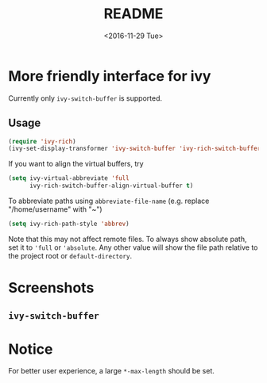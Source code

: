 #+OPTIONS: ':nil *:t -:t ::t <:t H:5 \n:nil ^:{} arch:headline author:t
#+OPTIONS: broken-links:nil c:nil creator:nil d:(not "LOGBOOK") date:t e:t
#+OPTIONS: email:nil f:t inline:t num:t p:nil pri:nil prop:nil stat:t tags:t
#+OPTIONS: tasks:t tex:t timestamp:t title:t toc:t todo:t |:t
#+TITLE: README
#+DATE: <2016-11-29 Tue>
#+LANGUAGE: en
#+SELECT_TAGS: export
#+EXCLUDE_TAGS: noexport
#+CREATOR: Emacs 25.1.1 (Org mode 9.0.1)
#+OPTIONS: html-link-use-abs-url:nil html-postamble:auto html-preamble:t
#+OPTIONS: html-scripts:t html-style:t html5-fancy:nil tex:t
#+HTML_DOCTYPE: xhtml-strict
#+HTML_CONTAINER: div
#+DESCRIPTION:
#+KEYWORDS:
#+HTML_LINK_HOME:
#+HTML_LINK_UP:
#+HTML_MATHJAX:
#+HTML_HEAD:
#+HTML_HEAD_EXTRA:
#+SUBTITLE:
#+INFOJS_OPT:
#+CREATOR: <a href="http://www.gnu.org/software/emacs/">Emacs</a> 25.1.1 (<a href="http://orgmode.org">Org</a> mode 9.0.1)
#+LATEX_HEADER:

* More friendly interface for ivy
Currently only ~ivy-switch-buffer~ is supported.
** Usage
#+BEGIN_SRC emacs-lisp
  (require 'ivy-rich)
  (ivy-set-display-transformer 'ivy-switch-buffer 'ivy-rich-switch-buffer-transformer)
#+END_SRC
If you want to align the virtual buffers, try
#+BEGIN_SRC emacs-lisp
  (setq ivy-virtual-abbreviate 'full
        ivy-rich-switch-buffer-align-virtual-buffer t)
#+END_SRC
To abbreviate paths using ~abbreviate-file-name~  (e.g. replace "/home/username" with "~")
#+BEGIN_SRC emacs-lisp
  (setq ivy-rich-path-style 'abbrev)
#+END_SRC
Note that this may not affect remote files. To always show absolute path, set it
to ='full= or ='absolute=. Any other value will show the file path relative to
the project root or =default-directory=.

* Screenshots
** ~ivy-switch-buffer~
[[file:screenshots/buffer.png]]
* Notice
For better user experience, a large ~*-max-length~ should be set.
